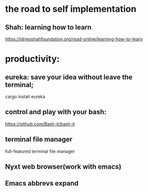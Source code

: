 * the road to self implementation
** Shah: learning how to learn
   https://idriesshahfoundation.org/read-online/learning-how-to-learn
* productivity:
** eureka: save your idea without leave the terminal;
   cargo install eureka
** control and play with your bash:
   https://github.com/Bash-it/bash-it
** terminal file manager
   full-featured terminal file manager
** Nyxt web browser(work with emacs)
** Emacs abbrevs expand
